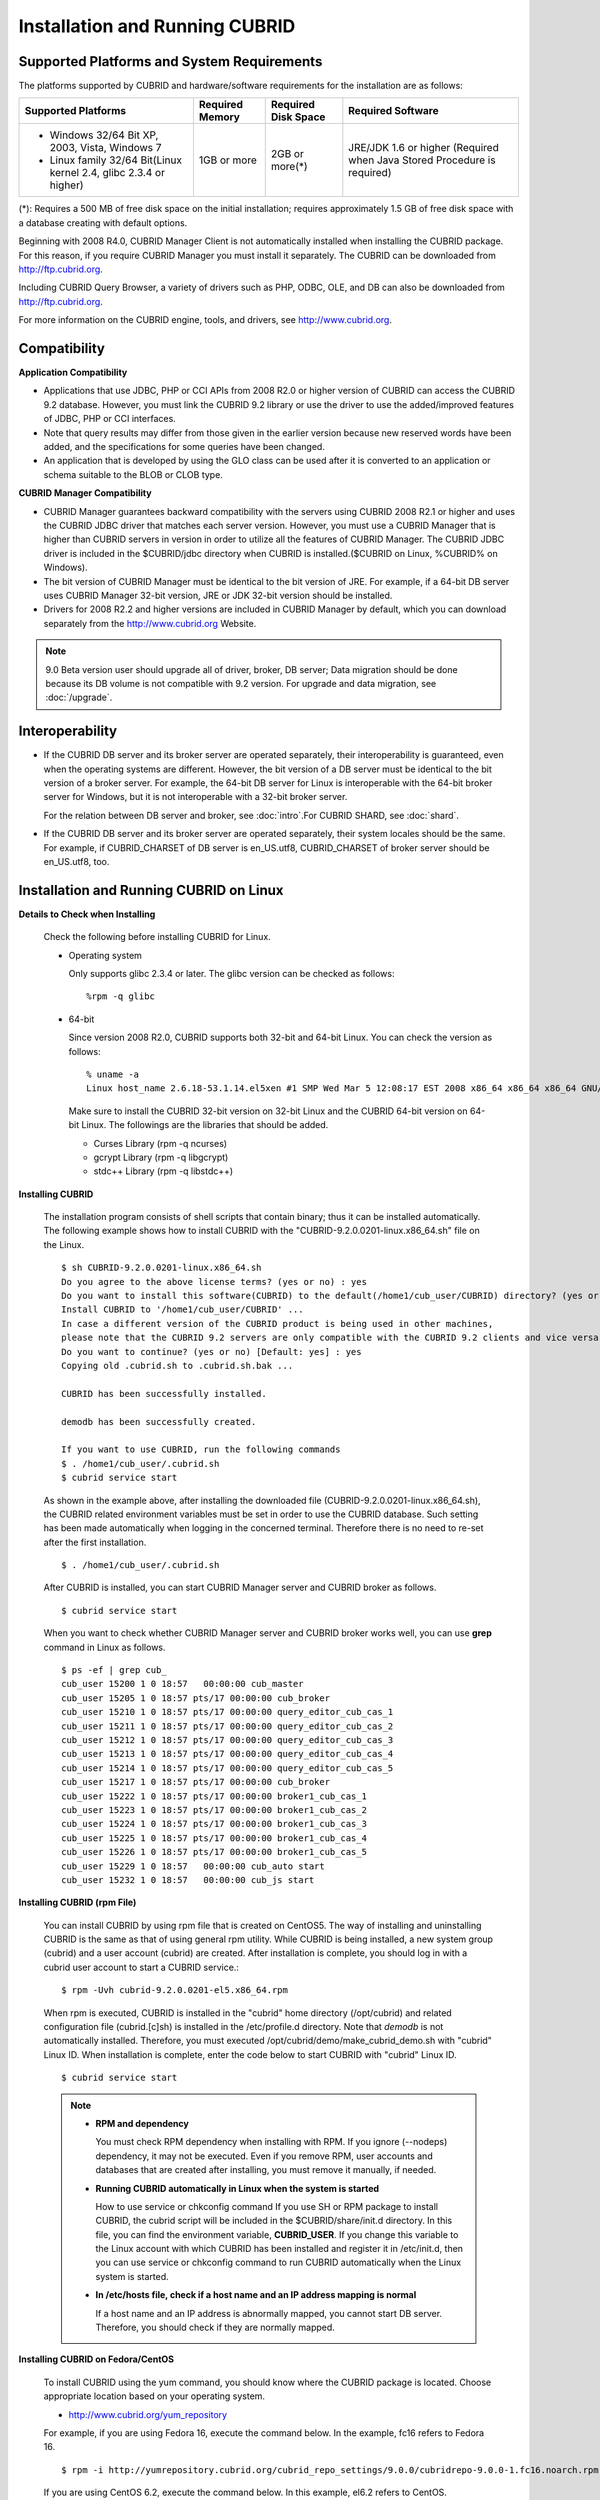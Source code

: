 .. _install-execute:

Installation and Running CUBRID
===============================

Supported Platforms and System Requirements
-------------------------------------------

The platforms supported by CUBRID and hardware/software requirements for the installation are as follows:

+---------------------------------------------------------------------+------------------+---------------------+--------------------------------------+
| Supported Platforms                                                 | Required Memory  | Required Disk Space | Required Software                    |
+=====================================================================+==================+=====================+======================================+
| * Windows 32/64 Bit XP, 2003, Vista, Windows 7                      | 1GB or more      | 2GB or more(\*)     | JRE/JDK 1.6 or higher                |
|                                                                     |                  |                     | (Required when Java Stored Procedure |
| * Linux family 32/64 Bit(Linux kernel 2.4, glibc 2.3.4 or higher)   |                  |                     | is required)                         |
+---------------------------------------------------------------------+------------------+---------------------+--------------------------------------+

(\*): Requires a 500 MB of free disk space on the initial installation; requires approximately 1.5 GB of free disk space with a database creating with default options.

Beginning with 2008 R4.0, CUBRID Manager Client is not automatically installed when installing the CUBRID package. For this reason, if you require CUBRID Manager you must install it separately. The CUBRID can be downloaded from http://ftp.cubrid.org.

Including CUBRID Query Browser, a variety of drivers such as PHP, ODBC, OLE, and DB can also be downloaded from http://ftp.cubrid.org.

For more information on the CUBRID engine, tools, and drivers, see http://www.cubrid.org.


Compatibility
-------------

**Application Compatibility**

*   Applications that use JDBC, PHP or CCI APIs from 2008 R2.0 or higher version of CUBRID can access the CUBRID 9.2 database. However, you must link the CUBRID 9.2 library or use the driver to use the added/improved features of JDBC, PHP or CCI interfaces.

*   Note that query results may differ from those given in the earlier version because new reserved words have been added, and the specifications for some queries have been changed.

*   An application that is developed by using the GLO class can be used after it is converted to an application or schema suitable to the BLOB or CLOB type.

**CUBRID Manager Compatibility**

*   CUBRID Manager guarantees backward compatibility with the servers using CUBRID 2008 R2.1 or higher and uses the CUBRID JDBC driver that matches each server version. However, you must use a CUBRID Manager that is higher than CUBRID servers in version in order to utilize all the features of CUBRID Manager. The CUBRID JDBC driver is included in the $CUBRID/jdbc directory when CUBRID is installed.($CUBRID on Linux, %CUBRID% on Windows).

*   The bit version of CUBRID Manager must be identical to the bit version of JRE. For example, if a 64-bit DB server uses CUBRID Manager 32-bit version, JRE or JDK 32-bit version should be installed.

*   Drivers for 2008 R2.2 and higher versions are included in CUBRID Manager by default, which you can download separately from the http://www.cubrid.org Website.

.. note:: 9.0 Beta version user should upgrade all of driver, broker, DB server; Data migration should be done because its DB volume is not compatible with 9.2 version.
    For upgrade and data migration, see :doc:`/upgrade`.

Interoperability
----------------

*   If the CUBRID DB server and its broker server are operated separately, their interoperability is guaranteed, even when the operating systems are different. However, the bit version of a DB server must be identical to the bit version of a broker server. For example, the 64-bit DB server for Linux is interoperable with the 64-bit broker server for Windows, but it is not interoperable with a 32-bit broker server.

    For the relation between DB server and broker, see :doc:`intro`.For CUBRID SHARD, see :doc:`shard`.

*   If the CUBRID DB server and its broker server are operated separately, their system locales should be the same. For example, if CUBRID_CHARSET of DB server is en_US.utf8, CUBRID_CHARSET of broker server should be en_US.utf8, too.

Installation and Running CUBRID on Linux
----------------------------------------

**Details to Check when Installing**

    Check the following before installing CUBRID for Linux.

    * Operating system 

      Only supports glibc 2.3.4 or later.
      The glibc version can be checked as follows: ::
      
        %rpm -q glibc

    * 64-bit

      Since version 2008 R2.0, CUBRID supports both 32-bit and 64-bit Linux. You can check the version as follows: ::
      
        % uname -a
        Linux host_name 2.6.18-53.1.14.el5xen #1 SMP Wed Mar 5 12:08:17 EST 2008 x86_64 x86_64 x86_64 GNU/Linux

      Make sure to install the CUBRID 32-bit version on 32-bit Linux and the CUBRID 64-bit version on 64-bit Linux. The followings are the libraries that should be added.

      * Curses Library (rpm -q ncurses)
      * gcrypt Library (rpm -q libgcrypt)
      * stdc++ Library (rpm -q libstdc++)
  
**Installing CUBRID**

    The installation program consists of shell scripts that contain binary; thus it can be installed automatically. The following example shows how to install CUBRID with the "CUBRID-9.2.0.0201-linux.x86_64.sh" file on the Linux. ::

        $ sh CUBRID-9.2.0.0201-linux.x86_64.sh
        Do you agree to the above license terms? (yes or no) : yes
        Do you want to install this software(CUBRID) to the default(/home1/cub_user/CUBRID) directory? (yes or no) [Default: yes] : yes
        Install CUBRID to '/home1/cub_user/CUBRID' ...
        In case a different version of the CUBRID product is being used in other machines, 
        please note that the CUBRID 9.2 servers are only compatible with the CUBRID 9.2 clients and vice versa.
        Do you want to continue? (yes or no) [Default: yes] : yes
        Copying old .cubrid.sh to .cubrid.sh.bak ...

        CUBRID has been successfully installed.

        demodb has been successfully created.

        If you want to use CUBRID, run the following commands
        $ . /home1/cub_user/.cubrid.sh
        $ cubrid service start

    As shown in the example above, after installing the downloaded file (CUBRID-9.2.0.0201-linux.x86_64.sh), the CUBRID related environment variables must be set in order to use the CUBRID database. Such setting has been made automatically when logging in the concerned terminal. Therefore there is no need to re-set after the first installation. ::

        $ . /home1/cub_user/.cubrid.sh

    After CUBRID is installed, you can start CUBRID Manager server and CUBRID broker as follows. ::

        $ cubrid service start

    When you want to check whether CUBRID Manager server and CUBRID broker works well, you can use **grep** command in Linux as follows. ::

        $ ps -ef | grep cub_
        cub_user 15200 1 0 18:57   00:00:00 cub_master
        cub_user 15205 1 0 18:57 pts/17 00:00:00 cub_broker
        cub_user 15210 1 0 18:57 pts/17 00:00:00 query_editor_cub_cas_1
        cub_user 15211 1 0 18:57 pts/17 00:00:00 query_editor_cub_cas_2
        cub_user 15212 1 0 18:57 pts/17 00:00:00 query_editor_cub_cas_3
        cub_user 15213 1 0 18:57 pts/17 00:00:00 query_editor_cub_cas_4
        cub_user 15214 1 0 18:57 pts/17 00:00:00 query_editor_cub_cas_5
        cub_user 15217 1 0 18:57 pts/17 00:00:00 cub_broker
        cub_user 15222 1 0 18:57 pts/17 00:00:00 broker1_cub_cas_1
        cub_user 15223 1 0 18:57 pts/17 00:00:00 broker1_cub_cas_2
        cub_user 15224 1 0 18:57 pts/17 00:00:00 broker1_cub_cas_3
        cub_user 15225 1 0 18:57 pts/17 00:00:00 broker1_cub_cas_4
        cub_user 15226 1 0 18:57 pts/17 00:00:00 broker1_cub_cas_5
        cub_user 15229 1 0 18:57   00:00:00 cub_auto start
        cub_user 15232 1 0 18:57   00:00:00 cub_js start

**Installing CUBRID (rpm File)**

    You can install CUBRID by using rpm file that is created on CentOS5. The way of installing and uninstalling CUBRID is the same as that of using general rpm utility. While CUBRID is being installed, a new system group (cubrid) and a user account (cubrid) are created. After installation is complete, you should log in with a cubrid user account to start a CUBRID service.::

        $ rpm -Uvh cubrid-9.2.0.0201-el5.x86_64.rpm

    When rpm is executed, CUBRID is installed in the "cubrid" home directory (/opt/cubrid) and related configuration file (cubrid.[c]sh) is installed in the /etc/profile.d directory. Note that *demodb* is not automatically installed. Therefore, you must executed /opt/cubrid/demo/make_cubrid_demo.sh with "cubrid" Linux ID. When installation is complete, enter the code below to start CUBRID with "cubrid" Linux ID. ::

        $ cubrid service start

    .. note:: \

        *   **RPM and dependency**
        
            You must check RPM dependency when installing with RPM. If you ignore (--nodeps) dependency, it may not be executed. Even if you remove RPM, user accounts and databases that are created after installing, you must remove it manually, if needed.
        
        *   **Running CUBRID automatically in Linux when the system is started**
        
            How to use service or chkconfig command If you use SH or RPM package to install CUBRID, the cubrid script will be included in the $CUBRID/share/init.d directory. In this file, you can find the environment variable, **CUBRID_USER**. If you change this variable to the Linux account with which CUBRID has been installed and register it in /etc/init.d, then you can use service or chkconfig command to run CUBRID automatically when the Linux system is started.
    
        *   **In /etc/hosts file, check if a host name and an IP address mapping is normal**

            If a host name and an IP address is abnormally mapped, you cannot start DB server. Therefore, you should check if they are normally mapped.
            
**Installing CUBRID on Fedora/CentOS**

    To install CUBRID using the yum command, you should know where the CUBRID package is located. Choose appropriate location based on your operating system.

    *   `http://www.cubrid.org/yum_repository <http://www.cubrid.org/yum_repository>`_

    For example, if you are using Fedora 16, execute the command below. In the example, fc16 refers to Fedora 16. ::

        $ rpm -i http://yumrepository.cubrid.org/cubrid_repo_settings/9.0.0/cubridrepo-9.0.0-1.fc16.noarch.rpm

    If you are using CentOS 6.2, execute the command below. In this example, el6.2 refers to CentOS. ::

        $ rpm -i http://yumrepository.cubrid.org/cubrid_repo_settings/9.0.0/cubridrepo-9.0.0-1.el6.2.noarch.rpm

    You can install the CUBRID package you have desired based on the command you execute. To install the latest version, execute the command below. ::

        $ yum install cubrid

    To install the earlier version, you should include version information in the command. ::

        $ yum install cubrid-8.4.3

    After installation is complete, configure environment variables including installation path of CUBRID and then apply them to system.

**Installing CUBRID on Ubuntu**

    To install CUBRID using the apt-get command on Ubuntu, add the CUBRID storage first and then update the apt index. ::

        $ sudo add-apt-repository ppa:cubrid/cubrid
        $ sudo apt-get update

    To install the latest version, execute the command below. ::

        $ sudo apt-get install cubrid

    To install the earlier version, you should include version information in the command. ::

        $ sudo apt-get install cubrid-8.4.3

    After installation is complete, configure environment variables including installation path of CUBRID and then apply them to system.

**Upgrading CUBRID**

    When you specify an installation directory where the previous version of CUBRID is already installed, a message which asks to overwrite files in the directory will appear. Entering **no** will stop the installation. ::

        Directory '/home1/cub_user/CUBRID' exist!
        If a CUBRID service is running on this directory, it may be terminated abnormally.
        And if you don't have right access permission on this directory(subdirectories or files), install operation will be failed.
        Overwrite anyway? (yes or no) [Default: no] : yes

    Choose whether to overwrite the existing configuration files during the CUBRID installation. Entering **yes** will overwrite and back up them as extension .bak files. ::

        The configuration file (.conf or .pass) already exists. Do you want to overwrite it? (yes or no) : yes

    For more information on upgrading a database from a previous version to a new version, see :doc:`upgrade`.

**Configuring Environment**

    You can modify the environment such as service ports etc. edit the parameters of a configuration file located in the **$CUBRID/conf** directory. See :ref:`Installin-and-Running-on-Windows` for more information.

**Installing CUBRID Interfaces**

    You can see the latest information on interface modules such as CCI, JDBC, PHP, ODBC, OLE DB, ADO.NET, Ruby, Python and Node.js and install them by downloading files from `http://www.cubrid.org/wiki_apis <http://www.cubrid.org/wiki_apis>`_ .

    A simple description on each driver can be found on :doc:`/api/index`.

**Installing CUBRID Tools**

    You can see the latest information on tools such as CUBRID Manager and CUBRID Query Browser and install them by downloading files from `http://www.cubrid.org/wiki_tools <http://www.cubrid.org/wiki_tools>`_ .

    CUBRID Web Manager is started when the CUBRID is installed, and you can see this by accessing to https://localhost:8282/ .

.. _Installin-and-Running-on-Windows:

Installation and Running CUBRID on Windows
------------------------------------------

**Details to Check when Install**

    You should check the belows before installing CUBRID for Windows.
    
    * 64-bit

      Since version 2008 R2.0, CUBRID supports both 32-bit and 64-bit Windows. You can check the version by selecting [My Computer] > [System Properties]. Make sure to install the CUBRID 32-bit version on 32-bit Windows and the CUBRID 64-bit version on 64-bit Windows.

    If you want to install CUBRID on Windows Vista or higher, execute the installation file with administrative privileges.

    * On the popup menu after clicking right mouse button on the CUBRID installation file, choose [Execute as an administrator (A)].

**Installation Process**
    
    **Step 1: Specifying the directory to install**
    
    **Step 2: Selecting Setup Type**

    *   **Server and Driver Installation** : CUBRID Server, CSQL (a command line tool), interface drivers (OLE DB Provider, ODBC, JDBC, C API) are all installed.

    *   **Driver Installation** : Only the interface drivers (OLE DB Provider, ODBC, JDBC, C API) are  installed. You can select this type of installation if development or operation is performed by remote connection to the computer in which the CUBRID database server is installed.

    **Step 3: Creating a sample database**
        
        To create a sample database, it requires 300MB disk space. 
    
    **Step 4: Completing the installation**
    
        CUBRID Service Tray appears on the right bottom.

    .. note:: 
    
        CUBRID Service is automatically started when the system is rebooted. If you want to stop the  when the system is rebooted, change the "Start parameters" of "CUBRIDService" as "Stop"; "Control Panel > Administrative Tools > Services" and double-clicking "CUBRIDService", then pop-up window will be shown.

**Upgrading CUBRID**

    To install a new version of CUBRID in an environment in which a previous version has already been installed, select [CUBRID Service Tray] > [Exit] from the menu to stop currently running services, and then remove the previous version of CUBRID. Note that when you are prompted with "Do you want to delete all the existing version of databases and the configuration files?" you must select "No" to protect the existing databases.

    For more information on upgrading a database from a previous version to a new version, see :doc:`upgrade`.

    .. _Configuring-Environment-on-Windows:

**Configuring Environment**

    You can change configuration such as service ports to meet the user environment by changing the parameter values of following files which are located in the **%CUBRID%\\conf** directory. If a firewall has been configured, the ports used in CUBRID need to be opened.

    * **cm.conf**

      A configuration file for CUBRID Manager. The port that the Manager server process uses is called  **cm_port** and its default value is **8001** . Two ports are used and the port number is determined by the **cm_port** parameter. If 8001 is specified, 8001 and 8002 (configured number plus 1) ports will be used. For details, see `CUBRID Manager Manual <http://www.cubrid.org/wiki_tools/entry/cubrid-manager-manual>`_ .

    * **cm_httpd.conf**
     
      A configuration file for CUBRID Web Manager. **listen** is the port to be used in the web manager server process, and its default value is **8282**. For more details, see `CUBRID Web Manager Manual <http://www.cubrid.org/wiki_tools/entry/cubrid-web-manager-manual>`_ .

    * **cubrid.conf**

      A configuration file for server. You can use it to configure the following values: database memory, the number threads based on the number of concurrent users, communication port between broker and server, etc.  The port that a master process uses is called cubrid_port_id and its default value is 1523. For details, see :ref:`cubrid-conf-default-parameters`.

    * **cubrid_broker.conf**

      A configuration file for broker. You can use it to configure the following values: broker port, the number of application servers (CAS), SQL LOG, etc. The port that a broker uses is called **BROKER_PORT**. A port you see in the drivers such as JDBC is its corresponding broker's port. **APPL_SERVER_PORT** is a port that a broker application server (CAS) uses and it is added only in Windows. The default value is  **BROKER_PORT** +1. The number of ports used is the same as the number of CAS, starting from the specified port's number plus 1. For details, see :ref:`parameter-by-broker`.

      For example, if the value of **APPL_SERVER_PORT** is 35000 and the maximum number of CASs by **MAX_NUM_APPL_SERVER** is 50, then listening ports on CASs are 35000, 35001, ..., 35049.
      For more details, see :ref:`parameter-by-broker`. 
      
      The **CCI_DEFAULT_AUTOCOMMIT** broker parameter is supported since 2008 R4.0. The default value in the version is **OFF** and it is later changed to **ON** .  Therefore, users who have upgraded from 2008 R4.0 to 2008 R4.1 or later versions should change this value to **OFF** or configure the auto-commit mode to **OFF** .

**Installing CUBRID Interfaces**

    You can see the latest information on interface modules such as JDBC, PHP, ODBC, and OLE DB and install them by downloading files from `http://www.cubrid.org/wiki_apis <http://www.cubrid.org/wiki_apis>`_ .

    A simple description on each driver can be found on :doc:`/api/index`.

**Installing CUBRID Tools**

    You can see the latest information on tools such as CUBRID Manager and CUBRID Query Browser and install them by downloading files from `http://www.cubrid.org/wiki_tools <http://www.cubrid.org/wiki_tools>`_ .
    
    CUBRID Web Manager is started when the CUBRID is installed, and you can see this by accessing to `https://localhost:8282/ <https://localhost:8282/>`_.


            